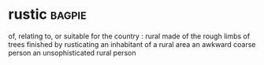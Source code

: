 * rustic :bagpie:
of, relating to, or suitable for the country : rural
made of the rough limbs of trees
finished by rusticating
an inhabitant of a rural area
an awkward coarse person
an unsophisticated rural person
